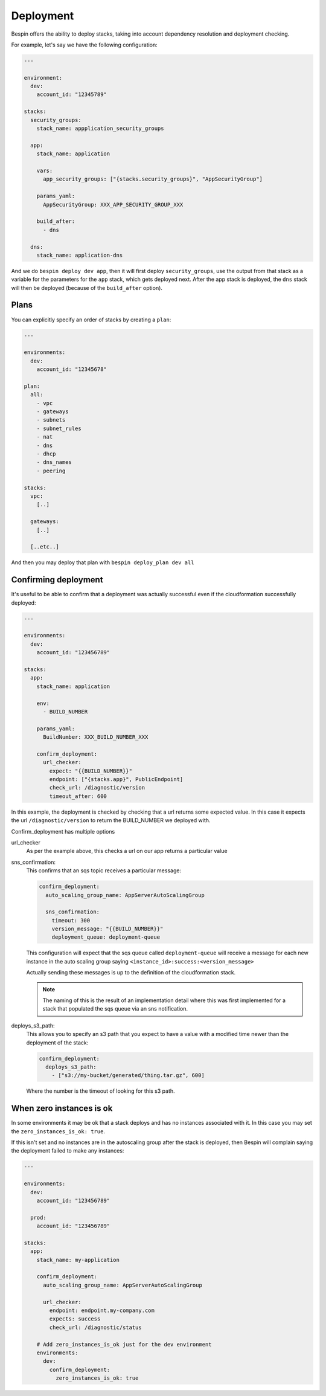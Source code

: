 .. _deployment:

Deployment
==========

Bespin offers the ability to deploy stacks, taking into account dependency
resolution and deployment checking.

For example, let's say we have the following configuration:

.. code-block:: yaml

  ---

  environment:
    dev:
      account_id: "12345789"

  stacks:
    security_groups:
      stack_name: appplication_security_groups

    app:
      stack_name: application

      vars:
        app_security_groups: ["{stacks.security_groups}", "AppSecurityGroup"]

      params_yaml:
        AppSecurityGroup: XXX_APP_SECURITY_GROUP_XXX

      build_after:
        - dns

    dns:
      stack_name: application-dns

And we do ``bespin deploy dev app``, then it will first deploy ``security_groups``,
use the output from that stack as a variable for the parameters for the ``app``
stack, which gets deployed next. After the app stack is deployed, the ``dns`` stack
will then be deployed (because of the ``build_after`` option).

Plans
-----

You can explicitly specify an order of stacks by creating a ``plan``:

.. code-block:: yaml

  ---

  environments:
    dev:
      account_id: "12345678"

  plan:
    all:
      - vpc
      - gateways
      - subnets
      - subnet_rules
      - nat
      - dns
      - dhcp
      - dns_names
      - peering

  stacks:
    vpc:
      [..]

    gateways:
      [..]

    [..etc..]

And then you may deploy that plan with ``bespin deploy_plan dev all``

Confirming deployment
---------------------

It's useful to be able to confirm that a deployment was actually successful even
if the cloudformation successfully deployed:

.. code-block:: yaml

  ---

  environments:
    dev:
      account_id: "123456789"

  stacks:
    app:
      stack_name: application

      env:
        - BUILD_NUMBER

      params_yaml:
        BuildNumber: XXX_BUILD_NUMBER_XXX

      confirm_deployment:
        url_checker:
          expect: "{{BUILD_NUMBER}}"
          endpoint: ["{stacks.app}", PublicEndpoint]
          check_url: /diagnostic/version
          timeout_after: 600

In this example, the deployment is checked by checking that a url returns some
expected value. In this case it expects the url ``/diagnostic/version`` to return
the BUILD_NUMBER we deployed with.

Confirm_deployment has multiple options

url_checker
  As per the example above, this checks a url on our app returns a particular
  value

sns_confirmation:
  This confirms that an sqs topic receives a particular message:

  .. code-block:: yaml

    confirm_deployment:
      auto_scaling_group_name: AppServerAutoScalingGroup

      sns_confirmation:
        timeout: 300
        version_message: "{{BUILD_NUMBER}}"
        deployment_queue: deployment-queue

  This configuration will expect that the sqs queue called ``deployment-queue``
  will receive a message for each new instance in the auto scaling group saying
  ``<instance_id>:success:<version_message>``

  Actually sending these messages is up to the definition of the cloudformation
  stack.

  .. note:: The naming of this is the result of an implementation detail where
   this was first implemented for a stack that populated the sqs queue via an
   sns notification.

deploys_s3_path:
  This allows you to specify an s3 path that you expect to have a value with a
  modified time newer than the deployment of the stack:

  .. code-block:: yaml

    confirm_deployment:
      deploys_s3_path:
        - ["s3://my-bucket/generated/thing.tar.gz", 600]

  Where the number is the timeout of looking for this s3 path.

When zero instances is ok
-------------------------

In some environments it may be ok that a stack deploys and has no instances
associated with it. In this case you may set the ``zero_instances_is_ok: true``.

If this isn't set and no instances are in the autoscaling group after the stack
is deployed, then Bespin will complain saying the deployment failed to make any
instances:

.. code-block:: yaml

  ---

  environments:
    dev:
      account_id: "123456789"

    prod:
      account_id: "123456789"

  stacks:
    app:
      stack_name: my-application

      confirm_deployment:
        auto_scaling_group_name: AppServerAutoScalingGroup

        url_checker:
          endpoint: endpoint.my-company.com
          expects: success
          check_url: /diagnostic/status

      # Add zero_instances_is_ok just for the dev environment
      environments:
        dev:
          confirm_deployment:
            zero_instances_is_ok: true

